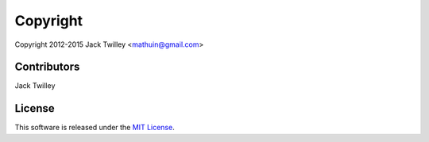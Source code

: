 Copyright
=========

Copyright 2012-2015 Jack Twilley <mathuin@gmail.com>

Contributors
------------

Jack Twilley

License
-------

This software is released under the `MIT License <http://opensource.org/licenses/mit-license.php>`_.
